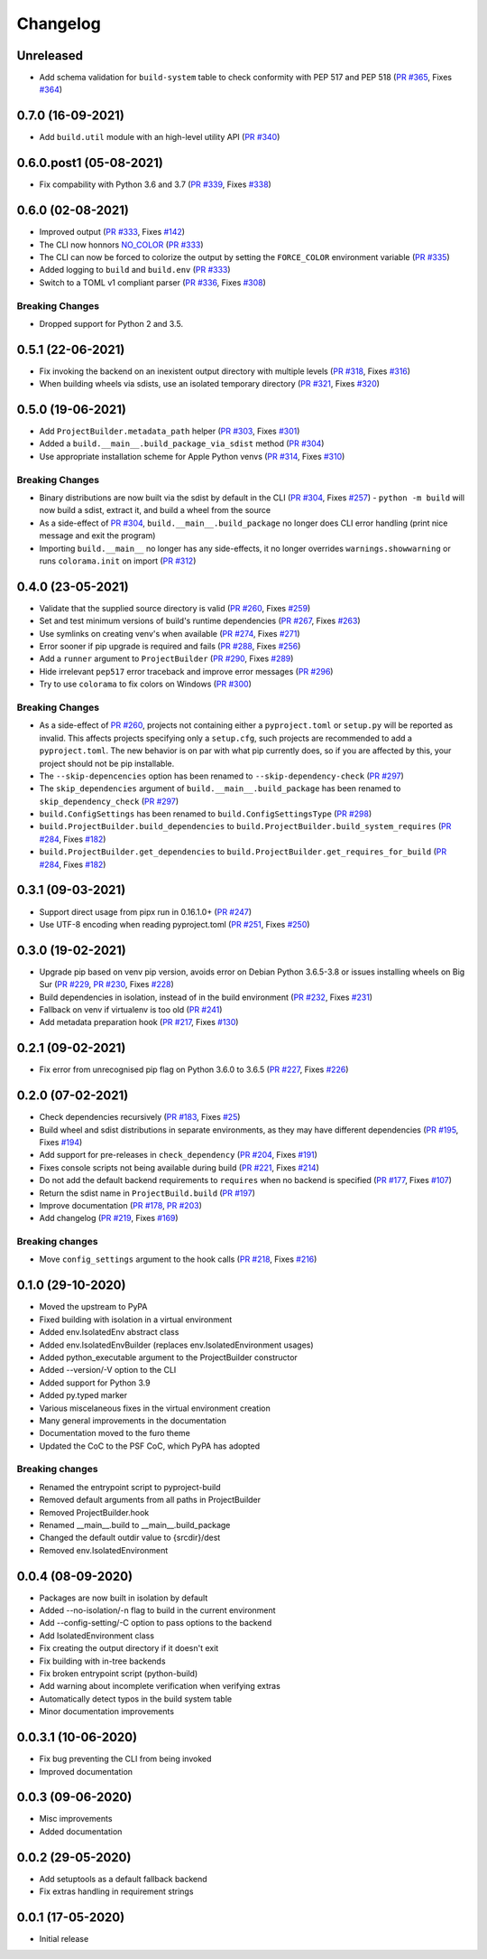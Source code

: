 +++++++++
Changelog
+++++++++


Unreleased
==========

- Add schema validation for ``build-system`` table to check conformity
  with PEP 517 and PEP 518 (`PR #365`_, Fixes `#364`_)

.. _PR #365: https://github.com/pypa/build/pull/365
.. _#364: https://github.com/pypa/build/issues/364


0.7.0 (16-09-2021)
==================

- Add ``build.util`` module with an high-level utility API (`PR #340`_)

.. _PR #340: https://github.com/pypa/build/pull/340


0.6.0.post1 (05-08-2021)
========================

- Fix compability with Python 3.6 and 3.7 (`PR #339`_, Fixes `#338`_)

.. _PR #339: https://github.com/pypa/build/pull/339
.. _#338: https://github.com/pypa/build/issues/338



0.6.0 (02-08-2021)
==================

- Improved output (`PR #333`_, Fixes `#142`_)
- The CLI now honnors `NO_COLOR`_ (`PR #333`_)
- The CLI can now be forced to colorize the output by setting the ``FORCE_COLOR`` environment variable (`PR #335`_)
- Added logging to ``build`` and ``build.env`` (`PR #333`_)
- Switch to a TOML v1 compliant parser (`PR #336`_, Fixes `#308`_)


Breaking Changes
----------------

- Dropped support for Python 2 and 3.5.

.. _PR #333: https://github.com/pypa/build/pull/333
.. _PR #335: https://github.com/pypa/build/pull/335
.. _PR #336: https://github.com/pypa/build/pull/336
.. _#142: https://github.com/pypa/build/issues/142
.. _#308: https://github.com/pypa/build/issues/308
.. _NO_COLOR: https://no-color.org



0.5.1 (22-06-2021)
==================

- Fix invoking the backend on an inexistent output directory with multiple levels (`PR #318`_, Fixes `#316`_)
- When building wheels via sdists, use an isolated temporary directory (`PR #321`_, Fixes `#320`_)

.. _PR #318: https://github.com/pypa/build/pull/318
.. _PR #321: https://github.com/pypa/build/pull/321
.. _#316: https://github.com/pypa/build/issues/316
.. _#320: https://github.com/pypa/build/issues/320



0.5.0 (19-06-2021)
==================

- Add ``ProjectBuilder.metadata_path`` helper (`PR #303`_, Fixes `#301`_)
- Added a ``build.__main__.build_package_via_sdist`` method (`PR #304`_)
- Use appropriate installation scheme for Apple Python venvs (`PR #314`_, Fixes `#310`_)

Breaking Changes
----------------

- Binary distributions are now built via the sdist by default in the CLI (`PR #304`_, Fixes `#257`_)
  - ``python -m build`` will now build a sdist, extract it, and build a wheel from the source
- As a side-effect of `PR #304`_, ``build.__main__.build_package`` no longer does CLI error handling (print nice message and exit the program)
- Importing ``build.__main__`` no longer has any side-effects, it no longer overrides ``warnings.showwarning`` or runs ``colorama.init`` on import (`PR #312`_)

.. _PR #303: https://github.com/pypa/build/pull/303
.. _PR #304: https://github.com/pypa/build/pull/304
.. _PR #312: https://github.com/pypa/build/pull/312
.. _PR #314: https://github.com/pypa/build/pull/314
.. _#257: https://github.com/pypa/build/issues/257
.. _#301: https://github.com/pypa/build/issues/301
.. _#310: https://github.com/pypa/build/issues/310



0.4.0 (23-05-2021)
==================

- Validate that the supplied source directory is valid (`PR #260`_, Fixes `#259`_)
- Set and test minimum versions of build's runtime dependencies (`PR #267`_, Fixes `#263`_)
- Use symlinks on creating venv's when available (`PR #274`_, Fixes `#271`_)
- Error sooner if pip upgrade is required and fails (`PR #288`_, Fixes `#256`_)
- Add a ``runner`` argument to ``ProjectBuilder`` (`PR #290`_, Fixes `#289`_)
- Hide irrelevant ``pep517`` error traceback and improve error messages (`PR #296`_)
- Try to use ``colorama`` to fix colors on Windows (`PR #300`_)

.. _PR #260: https://github.com/pypa/build/pull/260
.. _PR #267: https://github.com/pypa/build/pull/267
.. _PR #274: https://github.com/pypa/build/pull/274
.. _PR #288: https://github.com/pypa/build/pull/288
.. _PR #290: https://github.com/pypa/build/pull/290
.. _PR #296: https://github.com/pypa/build/pull/296
.. _PR #300: https://github.com/pypa/build/pull/300
.. _#256: https://github.com/pypa/build/issues/256
.. _#259: https://github.com/pypa/build/issues/259
.. _#263: https://github.com/pypa/build/issues/263
.. _#271: https://github.com/pypa/build/issues/271
.. _#289: https://github.com/pypa/build/issues/289

Breaking Changes
----------------

- As a side-effect of `PR #260`_, projects not containing either a ``pyproject.toml`` or ``setup.py`` will be reported as invalid. This affects projects specifying only a ``setup.cfg``, such projects are recommended to add a ``pyproject.toml``. The new behavior is on par with what pip currently does, so if you are affected by this, your project should not be pip installable.
- The ``--skip-depencencies`` option has been renamed to ``--skip-dependency-check`` (`PR #297`_)
- The ``skip_dependencies`` argument of ``build.__main__.build_package`` has been renamed to ``skip_dependency_check`` (`PR #297`_)
- ``build.ConfigSettings`` has been renamed to ``build.ConfigSettingsType`` (`PR #298`_)
- ``build.ProjectBuilder.build_dependencies`` to ``build.ProjectBuilder.build_system_requires`` (`PR #284`_, Fixes `#182`_)
- ``build.ProjectBuilder.get_dependencies`` to ``build.ProjectBuilder.get_requires_for_build`` (`PR #284`_, Fixes `#182`_)

.. _PR #284: https://github.com/pypa/build/pull/284
.. _PR #297: https://github.com/pypa/build/pull/297
.. _PR #298: https://github.com/pypa/build/pull/298
.. _#182: https://github.com/pypa/build/issues/182



0.3.1 (09-03-2021)
==================

- Support direct usage from pipx run in 0.16.1.0+ (`PR #247`_)
- Use UTF-8 encoding when reading pyproject.toml (`PR #251`_, Fixes `#250`_)

.. _PR #247: https://github.com/pypa/build/pull/247
.. _PR #251: https://github.com/pypa/build/pull/251
.. _#250: https://github.com/pypa/build/issues/250



0.3.0 (19-02-2021)
==================

- Upgrade pip based on venv pip version, avoids error on Debian Python 3.6.5-3.8 or issues installing wheels on Big Sur (`PR #229`_, `PR #230`_, Fixes `#228`_)
- Build dependencies in isolation, instead of in the build environment (`PR #232`_, Fixes `#231`_)
- Fallback on venv if virtualenv is too old (`PR #241`_)
- Add metadata preparation hook (`PR #217`_, Fixes `#130`_)

.. _PR #217: https://github.com/pypa/build/pull/217
.. _PR #229: https://github.com/pypa/build/pull/229
.. _PR #230: https://github.com/pypa/build/pull/230
.. _PR #232: https://github.com/pypa/build/pull/232
.. _PR #241: https://github.com/pypa/build/pull/241
.. _#130: https://github.com/pypa/build/issues/130
.. _#228: https://github.com/pypa/build/issues/228
.. _#231: https://github.com/pypa/build/issues/231



0.2.1 (09-02-2021)
==================

- Fix error from unrecognised pip flag on Python 3.6.0 to 3.6.5 (`PR #227`_, Fixes `#226`_)

.. _PR #227: https://github.com/pypa/build/pull/227
.. _#226: https://github.com/pypa/build/issues/226



0.2.0 (07-02-2021)
==================

- Check dependencies recursively (`PR #183`_, Fixes `#25`_)
- Build wheel and sdist distributions in separate environments, as they may have different dependencies (`PR #195`_, Fixes `#194`_)
- Add support for pre-releases in ``check_dependency`` (`PR #204`_, Fixes `#191`_)
- Fixes console scripts not being available during build (`PR #221`_, Fixes `#214`_)
- Do not add the default backend requirements to ``requires`` when no backend is specified (`PR #177`_, Fixes `#107`_)
- Return the sdist name in ``ProjectBuild.build`` (`PR #197`_)
- Improve documentation (`PR #178`_, `PR #203`_)
- Add changelog (`PR #219`_, Fixes `#169`_)

Breaking changes
----------------

- Move ``config_settings`` argument to the hook calls (`PR #218`_, Fixes `#216`_)

.. _PR #177: https://github.com/pypa/build/pull/177
.. _PR #178: https://github.com/pypa/build/pull/178
.. _PR #183: https://github.com/pypa/build/pull/183
.. _PR #195: https://github.com/pypa/build/pull/195
.. _PR #197: https://github.com/pypa/build/pull/197
.. _PR #203: https://github.com/pypa/build/pull/203
.. _PR #204: https://github.com/pypa/build/pull/204
.. _PR #218: https://github.com/pypa/build/pull/218
.. _PR #219: https://github.com/pypa/build/pull/219
.. _PR #221: https://github.com/pypa/build/pull/221
.. _#25: https://github.com/pypa/build/issues/25
.. _#107: https://github.com/pypa/build/issues/107
.. _#109: https://github.com/pypa/build/issues/109
.. _#169: https://github.com/pypa/build/issues/169
.. _#191: https://github.com/pypa/build/issues/191
.. _#194: https://github.com/pypa/build/issues/194
.. _#214: https://github.com/pypa/build/issues/214
.. _#216: https://github.com/pypa/build/issues/216



0.1.0 (29-10-2020)
==================

- Moved the upstream to PyPA
- Fixed building with isolation in a virtual environment
- Added env.IsolatedEnv abstract class
- Added env.IsolatedEnvBuilder (replaces env.IsolatedEnvironment usages)
- Added python_executable argument to the ProjectBuilder constructor
- Added --version/-V option to the CLI
- Added support for Python 3.9
- Added py.typed marker
- Various miscelaneous fixes in the virtual environment creation
- Many general improvements in the documentation
- Documentation moved to the furo theme
- Updated the CoC to the PSF CoC, which PyPA has adopted

Breaking changes
----------------

- Renamed the entrypoint script to pyproject-build
- Removed default arguments from all paths in ProjectBuilder
- Removed ProjectBuilder.hook
- Renamed __main__.build to __main__.build_package
- Changed the default outdir value to {srcdir}/dest
- Removed env.IsolatedEnvironment



0.0.4 (08-09-2020)
==================

- Packages are now built in isolation by default
- Added --no-isolation/-n flag to build in the current environment
- Add --config-setting/-C option to pass options to the backend
- Add IsolatedEnvironment class
- Fix creating the output directory if it doesn't exit
- Fix building with in-tree backends
- Fix broken entrypoint script (python-build)
- Add warning about incomplete verification when verifying extras
- Automatically detect typos in the build system table
- Minor documentation improvements



0.0.3.1 (10-06-2020)
====================

- Fix bug preventing the CLI from being invoked
- Improved documentation



0.0.3 (09-06-2020)
==================

- Misc improvements
- Added documentation



0.0.2 (29-05-2020)
==================

- Add setuptools as a default fallback backend
- Fix extras handling in requirement strings



0.0.1 (17-05-2020)
==================

- Initial release
